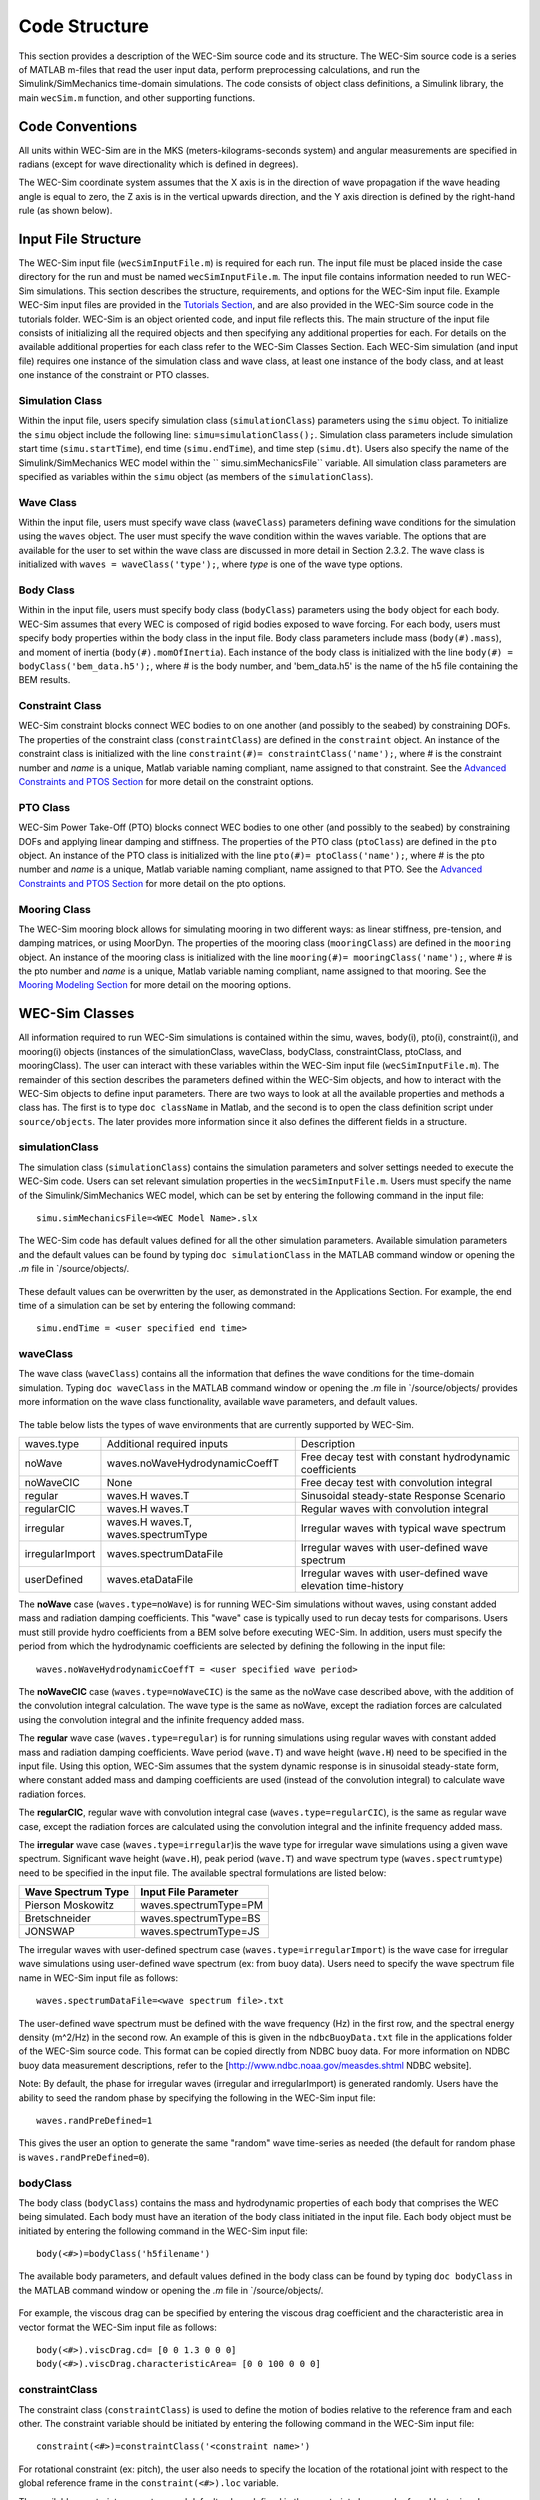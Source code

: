 .. _code_structure:

Code Structure
==============
This section provides a description of the WEC-Sim source code and its structure. 
The WEC-Sim source code is a series of MATLAB m-files that read the user input data, perform preprocessing calculations, and run the Simulink/SimMechanics time-domain simulations.
The code consists of object class definitions, a Simulink library, the main ``wecSim.m`` function, and other supporting functions.

Code Conventions
----------------
All units within WEC-Sim are in the MKS (meters-kilograms-seconds system) and angular measurements are specified in radians (except for wave directionality which is defined in degrees).

The WEC-Sim coordinate system assumes that the X axis is in the direction of wave propagation if the wave heading angle is equal to zero, the Z axis is in the vertical upwards direction, and the Y axis direction is defined by the right-hand rule (as shown below). 

.. figure:: _static/coordinateSystem.png
   :width: 400pt

Input File Structure
--------------------
The WEC-Sim input file (``wecSimInputFile.m``) is required for each run. 
The input file must be placed inside the case directory for the run and must be named ``wecSimInputFile.m``. 
The input file contains information needed to run WEC-Sim simulations. 
This section describes the structure, requirements, and options for the WEC-Sim input file.
Example WEC-Sim input files are provided in the `Tutorials Section <http://wec-sim.github.io/WEC-Sim/tutorials.html>`_, and are also provided in the WEC-Sim source code in the tutorials folder.
WEC-Sim is an object oriented code, and input file reflects this.
The main structure of the input file consists of initializing all the required objects and then specifying any additional properties for each.
For details on the available additional properties for each class refer to the WEC-Sim Classes Section.
Each WEC-Sim simulation (and input file) requires one instance of the simulation class and wave class, at least one instance of the body class, and at least one instance of the constraint or PTO classes.

Simulation Class
~~~~~~~~~~~~~~~~~~~~~~~~
Within the input file, users specify simulation class (``simulationClass``) parameters using the ``simu`` object. 
To initialize the ``simu`` object include the following line: ``simu=simulationClass();``.
Simulation class parameters include simulation start time (``simu.startTime``), end time (``simu.endTime``), and time step (``simu.dt``). 
Users also specify the name of the Simulink/SimMechanics WEC model within the `` simu.simMechanicsFile`` variable. 
All simulation class parameters are specified as variables within the ``simu`` object (as members of the ``simulationClass``).


Wave Class
~~~~~~~~~~
Within the input file, users must specify wave class (``waveClass``) parameters defining wave conditions for the simulation using the ``waves`` object. 
The user must specify the wave condition within the waves variable. 
The options that are available for the user to set within the wave class are discussed in more detail in Section 2.3.2.
The wave class is initialized with ``waves = waveClass('type');``, where `type` is one of the wave type options.

Body Class
~~~~~~~~~~
Within in the input file, users must specify body class (``bodyClass``) parameters using the ``body`` object for each body. 
WEC-Sim assumes that every WEC is composed of rigid bodies exposed to wave forcing. 
For each body, users must specify body properties within the body class in the input file. 
Body class parameters include mass (``body(#).mass``), and moment of inertia (``body(#).momOfInertia``).
Each instance of the body class is initialized with the line ``body(#) = bodyClass('bem_data.h5');``, where # is the body number, and 'bem_data.h5' is the name of the h5 file containing the BEM results.

Constraint Class
~~~~~~~~~~~~~~~~
WEC-Sim constraint blocks connect WEC bodies to on one another (and possibly to the seabed) by constraining DOFs. 
The properties of the constraint class (``constraintClass``) are defined in the ``constraint`` object. 
An instance of the constraint class is initialized with the line ``constraint(#)= constraintClass('name');``, where # is the constraint number and `name` is a unique, Matlab variable naming compliant, name assigned to that constraint.
See the `Advanced Constraints and PTOS Section <http://wec-sim.github.io/WEC-Sim/tutorials.html>`_ for more detail on the constraint options.

PTO Class
~~~~~~~~~
WEC-Sim Power Take-Off (PTO) blocks connect WEC bodies to one other (and possibly to the seabed) by constraining DOFs and applying linear damping and stiffness. 
The properties of the PTO class (``ptoClass``) are defined in the ``pto`` object. 
An instance of the PTO class is initialized with the line ``pto(#)= ptoClass('name');``, where # is the pto number and `name` is a unique, Matlab variable naming compliant, name assigned to that PTO.
See the `Advanced Constraints and PTOS Section <http://wec-sim.github.io/WEC-Sim/tutorials.html>`_ for more detail on the pto options.

Mooring Class
~~~~~~~~~~~~~
The WEC-Sim mooring block allows for simulating mooring in two different ways: as linear stiffness, pre-tension, and damping matrices, or using MoorDyn.
The properties of the mooring class (``mooringClass``) are defined in the ``mooring`` object. 
An instance of the mooring class is initialized with the line ``mooring(#)= mooringClass('name');``, where # is the pto number and `name` is a unique, Matlab variable naming compliant, name assigned to that mooring.
See the `Mooring Modeling Section <http://wec-sim.github.io/WEC-Sim/features.html#mooring-modeling>`_ for more detail on the mooring options.


WEC-Sim Classes
----------------
All information required to run WEC-Sim simulations is contained within the simu, waves, body(i), pto(i), constraint(i), and mooring(i) objects (instances of the simulationClass, waveClass, bodyClass, constraintClass, ptoClass, and mooringClass).  
The user can interact with these variables within the WEC-Sim input file (``wecSimInputFile.m``). 
The remainder of this section describes the parameters defined within the WEC-Sim objects, and how to interact with the WEC-Sim objects to define input parameters. 
There are two ways to look at all the available properties and methods a class has.
The first is to type ``doc className`` in Matlab, and the second is to open the class definition script under ``source/objects``.
The later provides more information since it also defines the different fields in a structure.

simulationClass
~~~~~~~~~~~~~~~
The simulation class (``simulationClass``) contains the simulation parameters and solver settings needed to execute the WEC-Sim code. 
Users can set relevant simulation properties in the ``wecSimInputFile.m``. 
Users must specify the name of the Simulink/SimMechanics WEC model, which can be set by entering the following command in the input file::

	simu.simMechanicsFile=<WEC Model Name>.slx

The WEC-Sim code has default values defined for all the other simulation parameters. Available simulation parameters and the default values can be found by typing ``doc simulationClass`` in the MATLAB command window or opening the `.m` file in `/source/objects/.

.. figure:: _static/simuClass.png

These default values can be overwritten by the user, as demonstrated in the Applications Section. 
For example, the end time of a simulation can be set by entering the following command::

	simu.endTime = <user specified end time>


waveClass
~~~~~~~~~
The wave class (``waveClass``) contains all the information that defines the wave conditions for the time-domain simulation. 
Typing ``doc waveClass`` in the MATLAB command window  or opening the `.m` file in `/source/objects/ provides more information on the wave class functionality, available wave parameters, and default values.

.. figure:: _static/waveClass.png

The table below lists the types of wave environments that are currently supported by WEC-Sim. 

================= =====================================  =============================================================
waves.type        Additional required inputs             Description
noWave            waves.noWaveHydrodynamicCoeffT         Free decay test with constant hydrodynamic coefficients
noWaveCIC         None                                   Free decay test with convolution integral
regular           waves.H waves.T                        Sinusoidal steady-state Response Scenario
regularCIC        waves.H waves.T                        Regular waves with convolution integral
irregular         waves.H waves.T, waves.spectrumType    Irregular waves with typical wave spectrum
irregularImport   waves.spectrumDataFile                 Irregular waves with user-defined wave spectrum
userDefined       waves.etaDataFile                 	 Irregular waves with user-defined wave elevation time-history                                                                            
================= =====================================  =============================================================

The **noWave** case (``waves.type=noWave``) is for running WEC-Sim simulations without waves, using constant added mass and radiation damping coefficients. 
This "wave" case is typically used to run decay tests for comparisons. 
Users must still provide hydro coefficients from a BEM solve before executing WEC-Sim. 
In addition, users must specify the period from which the hydrodynamic coefficients are selected by defining the following in the input file::
 
	waves.noWaveHydrodynamicCoeffT = <user specified wave period>

The **noWaveCIC** case (``waves.type=noWaveCIC``) is the same as the noWave case described above, with the addition of the convolution integral calculation. 
The wave type is the same as noWave, except the radiation forces are calculated using the convolution integral and the infinite frequency added mass.

The **regular** wave case (``waves.type=regular``) is for running simulations using regular waves with constant added mass and radiation damping coefficients. 
Wave period (``wave.T``) and wave height (``wave.H``) need to be specified in the input file. 
Using this option, WEC-Sim assumes that the system dynamic response is in sinusoidal steady-state form, where constant added mass and damping coefficients are used (instead of the convolution integral) to calculate wave radiation forces.

The **regularCIC**, regular wave with convolution integral case (``waves.type=regularCIC``), is the same as regular wave case, except the radiation forces are calculated using the convolution integral and the infinite frequency added mass.

The **irregular** wave case (``waves.type=irregular``)is the wave type for irregular wave simulations using a given wave spectrum. 
Significant wave height (``wave.H``), peak period (``wave.T``) and wave spectrum type (``waves.spectrumtype``) need to be specified in the input file. 
The available spectral formulations are listed below:

======================  ==========================
**Wave Spectrum Type**  **Input File Parameter**
Pierson Moskowitz   	waves.spectrumType=PM
Bretschneider	    	waves.spectrumType=BS
JONSWAP             	waves.spectrumType=JS
======================  ==========================

The irregular waves with user-defined spectrum case (``waves.type=irregularImport``) is the wave case for irregular wave simulations using user-defined wave spectrum (ex: from buoy data). 
Users need to specify the wave spectrum file name in WEC-Sim input file as follows::

	waves.spectrumDataFile=<wave spectrum file>.txt

The user-defined wave spectrum must be defined with the wave frequency (Hz) in the first row, and the spectral energy density (m^2/Hz) in the second row. 
An example of this is given in the ``ndbcBuoyData.txt`` file in the applications folder of the WEC-Sim source code. 
This format can be copied directly from NDBC buoy data. 
For more information on NDBC buoy data measurement descriptions, refer to the [http://www.ndbc.noaa.gov/measdes.shtml NDBC website].

Note: By default, the phase for irregular waves (irregular and irregularImport) is generated randomly. Users have the ability to seed the random phase by specifying the following in the WEC-Sim input file::

	waves.randPreDefined=1

This gives the user an option to generate the same "random" wave time-series as needed (the default for random phase is ``waves.randPreDefined=0``). 


bodyClass
~~~~~~~~~~~~~~~
The body class (``bodyClass``) contains the mass and hydrodynamic properties of each body that comprises the WEC being simulated. 
Each body must have an iteration of the body class initiated in the input file. 
Each body object must be initiated by entering the following command in the WEC-Sim input file::

	body(<#>)=bodyClass('h5filename')

The available body parameters, and default values defined in the body class can be found by typing ``doc bodyClass`` in the MATLAB command window or opening the `.m` file in `/source/objects/.

.. figure:: _static/bodyClass.png 

For example, the viscous drag can be specified by entering the viscous drag coefficient and the characteristic area in vector format the WEC-Sim input file as follows::

	body(<#>).viscDrag.cd= [0 0 1.3 0 0 0]
	body(<#>).viscDrag.characteristicArea= [0 0 100 0 0 0]


constraintClass
~~~~~~~~~~~~~~~
The constraint class (``constraintClass``) is used to define the motion of bodies relative to the reference fram and each other. 
The constraint variable should be initiated by entering the following command in the WEC-Sim input file::

	constraint(<#>)=constraintClass('<constraint name>')

For rotational constraint (ex: pitch), the user also needs to specify the location of the rotational joint with respect to the global reference frame in the ``constraint(<#>).loc`` variable.

The available constraint parameters, and default values defined in the constraint class can be found by typing ``doc constraintClass`` in the MATLAB command window  or opening the `.m` file in `/source/objects/.

.. figure:: _static/constraintClass.png


ptoClass
~~~~~~~~
The pto class (``ptoClass``) extracts power from relative body motion with respect to a fixed reference frame or another body. 
The pto objects can also constrain motion to certain degrees of freedom. 
The pto variable should be initiated by entering the following command in the WEC-Sim input file::

	pto(<#>) = ptoClass('<pto name>')

For rotational ptos, users also needs to specify the pto location. 
In the PTO class, users can also specify linear damping (``pto(<#>).c``) and stiffness (``pto(<#>).k``) values to represent the PTO system (both have a default value of 0). 
Users can overwrite the default values in the input file, for example to specify a damping value by entering the following in the WEC-Sim input file::

	pto(<#>).c = <pto damping value>

The available pto parameters, and default values defined in the pto class can be found by typing `` doc ptoClass`` in the MATLAB command window  or opening the `.m` file in `/source/objects/.

.. figure:: _static/ptoClass.png
   :width: 400pt


mooringClass
~~~~~~~~~~~~
The mooring class (``mooringClass``) allows for different fidelity simulation of mooring systems.
The mooring variable should be initiated by entering the following command in the WEC-Sim input file::

	mooring(<#>) = mooringClass('<mooring name>')

The available mooring parameters, and default values defined in the mooring class can be found by typing `` doc mooringClass`` in the MATLAB command window  or opening the `.m` file in `/source/objects/.

.. figure:: _static/mooringClass.png
   :width: 400pt

responseClass
~~~~~~~~~~~~~
The response class is not initialized by the user.
Instead it is created at the end of a WEC-Sim simulation.
It contains all the output time-series and methods to plot and interact with the results.
The available parameters are explained in the Output Structure Section.

.. figure:: _static/responseClass.png
   :width: 400pt



WEC-Sim Library & Input Simulink Model
--------------------------------------
In addition to the `wecSimInputFile.m` a WEC-Sim simulation requires a simulink model that represents the WEC system components and connectivities.
Similar to how the input file uses the WEC-Sim classes, the Simulink model uses the WEC-Sim blocks from the WEC-Sim library.
There should be a one-to-one between the objects defined in the input file and the blocks used in the Simulink model.

The WEC-Sim library is divided into 5 sub-libraries. 
The user should be able to model their WEC device using the available WEC-Sim blocks, and possibly some SimMechanics blocks. 
The table below lists the WEC-Sim blocks and their organization into sub-libraries.

+-----------------+----------------------------------+
|           WEC-Sim Library                          |
+================+===================================+
|Sub-library     |Blocks                             |
+----------------+-----------------------------------+
|Body Elements   |Rigid Body                         | 
+----------------+-----------------------------------+
|Frames          |Global Reference Frame             |
+----------------+-----------------------------------+
|Constraints     |Fixed                              |
|                |Translational                      |
|                |Rotational                         |
|                |Floating (3DOF)                    |
|                |Floating (6DOF)                    |
+----------------+-----------------------------------+
|                |Translational PTO                  | 
|                |Rotational PTO                     |
|                |Translational PTO Actuation Force  |
|PTOs            |Rotational PTO Actuation Torque    |
|                |Translational PTO Actuation Motion |
|                |Rotational PTO Actuation Motion    | 
+----------------+-----------------------------------+
|Mooring         |MooringMatrix                      |
|                |MoorDyn                            |
+----------------+-----------------------------------+

.. figure:: _static/subLibs.PNG
   :width: 400pt	

This section describes the five sub-libraries and their general purpose. 
The Body Elements sub-library contains the Rigid Body block used to simulate the different bodies. 
The Frames sub-library contains the Global Reference Frame block necessary for every simulation. 
The Constraints sub-library contains blocks that are used to constrain the DOF of the bodies, without including any additional forcing or resistance. 
The PTOs sub-library contains blocks used to both simulate a PTO system and restrict the body motion. 
Both constraints and PTOs can be used to restrict the relative motion between multi-body systems. 
The Mooring sub-library contains blocks used to simulate mooring systems.

Body Elements Sub-library
~~~~~~~~~~~~~~~~~~~~~~~~~~
The Body Elements sub-library (Figure~\ref{fig:bLib) contains one block, the Rigid Body block. 
It is used to represent rigid bodies. 
At least one instance of this block is required in each model.

.. figure:: _static/bodiesLib.PNG
   :width: 400pt

The Rigid Body block is used to represent a rigid body in the simulation. The user has to name the blocks 'body(i)' where i=1,2,... 
The mass properties, hydrodynamic data, geometry file, mooring, and other properties are then specified in the input file. 
Within the body block the wave radiation, wave excitation, hydrostatic restoring, viscous damping and mooring forces are calculated.

Frames Sub-library
~~~~~~~~~~~~~~~~~~~~~~~~~~~~~
The Frames sub-library contains one block that is necessary in every model. 
The Global Reference Frame block defines the global coordinates, solver configuration, seabed and free surface description, simulation time, and other global settings. 
It can be useful to think of the Global Reference Frame as being the seabed when creating a model. 
Every model requires one instance of the Global Reference Frame block. 
The Global Reference Frame block uses the simulation class variable simu and the wave class variable waves, which must be defined in the input file.

.. figure:: _static/framesLib.PNG
   :width: 400pt

Constraints Sub-library
~~~~~~~~~~~~~~~~~~~~~~~~~~~~~~
The blocks within the Constraints sub-library are used to define the DOF of a specific body. 
Constraints blocks define only the DOF, but do not otherwise apply any forcing or resistance to the body motion. 
Each Constraints block has two connections, a base (B) and a follower (F). 
The Constraints block restricts the motion of the block that is connected to the follower relative to the block that is connected to the base. 
For a single body system the base would be the Global Reference Frame (which can be thought of as the seabed) and the follower is a Rigid Body.


.. figure:: _static/constraintsLib.PNG
   :width: 400pt


+----------------+-----+-----------------------------------------+
|           Constraint Sub-Library                               |
+================+=====+=========================================+
|Block           |DOFs |Description                              |
+----------------+-----+-----------------------------------------+
|Fixed           |0    |Rigid connection. Constrains all motion  |
|                |     |between the base and follower            |
+----------------+-----+-----------------------------------------+
|Translational   |1    |Constrains the motion of the follower    |
|                |     |relative to the base to be translation   |
|                |     |along the constraint's Z-axis            |
+----------------+-----+-----------------------------------------+
|Rotational      |1    |Constrains the motion of the follower    |
|                |     |relative to the base to be rotation      |
|                |     |about the constraint's Y-axis            |
+----------------+-----+-----------------------------------------+
|Floating (3DOF) |3    |Constrains the motion of the follower    |
|                |     |relative to the base to planar motion    |
|                |     |with translation along the constraint's  |
|                |     |X- and Z- and rotation about the Y- axis |
+----------------+-----+-----------------------------------------+
|Floating (6DOF) |6    |Allows for unconstrained motion of the   |
|                |     |follower relative to the base            |
+----------------+-----+-----------------------------------------+


PTOs Sub-library
~~~~~~~~~~~~~~~~~~~~~~~~~~
The PTOs sub-library is used to simulate simple PTO systems and to restrict relative motion between multiple bodies or between one body and the seabed. 
The PTO blocks can simulate simple PTO systems by applying a linear stiffness and damping to the connection. 
Similar to the Constraints blocks, the PTO blocks have a base (B) and a follower (F). 
Users must name each PTO block 'pto(i)' where i=1,2,..., and then define their properties in the input file.

.. figure:: _static/ptosLib.PNG
   :width: 400 pt

The Translational and Rotational PTOs are identical to the Translational and Rotational constraints, but allow for the application of linear damping and stiffness forces.
Additionally there are two other variations of the Translational and Rotational PTOs.
The Actuation Force/Torque PTOs allow the user to define the PTO force/torque at each time-step and provide the position, velocity and acceleration of the PTO at each time-step.
The user can use the response information to calculate the PTO force/torque.
The Actuation Motion PTOs allow the user to define the motion of the PTO. 
These can be usefull to simulate forced-oscillation tests.

Mooring Sub-library
~~~~~~~~~~~~~~~~~~~~~~~~~~~~~
The mooring sub-library is used to simulate mooring systems.
The MooringMatrix block applies linear damping and stiffness based on the motion of the follower relative to the base.
The MoorDyn block uses the compiled MoorDyn executables and a MoorDyn input file to simulate a realistic mooring system. 
There can be at most one MoorDyn block per Simulink model.
There is no restrictions on the number of MooringMatrix blocks.

.. figure:: _static/mooringLib.PNG
   :width: 400 pt

Other Simulink and SimMechanics Blocks
~~~~~~~~~~~~~~~~~~~~~~~~~~~~~~~~~~~~~~~~~~~~~~~~~
In some situations, users may have to use SimMechanics and Simulink blocks not included in the WEC-Sim Library to build their WEC model. 





Output Structure
----------------
After WEC-Sim is done running there will be a new variable, called ``output``, in your Matlab workspace.
The ``output`` variable is an instance of the ``responseClass`` class. 
It contains all the relevant time-series results of the simulation. 
The structure of the ``output`` variable is shown in the table below. 
Time series are given as [(# of time-steps) x 6] arrays, where 6 are the degrees of freedom.
In addition to these time-series, the output for each object contains the object's name or type and the time vector.

In addition to the responseClass ``output`` variable, the outputs can be written to ASCII files by using ``simu.outputtxt = 1;`` in the input file.

+------------------------------------------------------------------------------+
|output                                                                        |
+================+=============================+===============================+
|wave            | elevation                   | array: (# of time-steps) x 1  |
+----------------+-----------------------------+-------------------------------+
|bodies(i)       | position                    | array: (# of time-steps) x 6  |
|                |                             |                               |
|                | velocity                    | array: (# of time-steps) x 6  |
|                |                             |                               |
|                | acceleration                | array: (# of time-steps) x 6  |
|                |                             |                               |
|                | forceTotal                  | array: (# of time-steps) x 6  |
|                |                             |                               |
|                | forceExcitation             | array: (# of time-steps) x 6  |
|                |                             |                               |
|                | forceRadiationDamping       | array: (# of time-steps) x 6  |
|                |                             |                               |
|                | forceAddedMass              | array: (# of time-steps) x 6  |
|                |                             |                               |
|                | forceRestoring              | array: (# of time-steps) x 6  |
|                |                             |                               |
|                | forceMorrisonAndViscous     | array: (# of time-steps) x 6  |
|                |                             |                               |
|                | forceLinearDamping          | array: (# of time-steps) x 6  |
|                |                             |                               |
|                | cellPressures_time          | array: (# nlHydro time-steps) |
|                |                             |        x (# cells)            |
|                |                             |                               |
|                | cellPressures_hydrostatic   | array: (# nlHydro time-steps) |
|                |                             |        x (# cells)            |
|                |                             |                               |
|                | cellPressures_waveLinear    | array: (# nlHydro time-steps) |
|                |                             |        x (# cells)            |
|                |                             |                               |
|                | cellPressures_waveNonLinear | array: (# nlHydro time-steps) |
|                |                             |        x (# cells)            |
+----------------+-----------------------------+-------------------------------+
|ptos(i)         | position                    | array: (# of time-steps) x 6  |
|                |                             |                               |
|                | velocity                    | array: (# of time-steps) x 6  |
|                |                             |                               |
|                | acceleration                | array: (# of time-steps) x 6  |
|                |                             |                               |
|                | forceTotal                  | array: (# of time-steps) x 6  |
|                |                             |                               |
|                | forceActuation              | array: (# of time-steps) x 6  |
|                |                             |                               |
|                | forceConstraint             | array: (# of time-steps) x 6  |
|                |                             |                               |
|                | forceInternalMechanics      | array: (# of time-steps) x 6  |
|                |                             |                               |
|                | powerInternalMechanics      | array: (# of time-steps) x 6  |
+----------------+-----------------------------+-------------------------------+
|constraints(i)  | position                    | array: (# of time-steps) x 6  |
|                |                             |                               |
|                | velocity                    | array: (# of time-steps) x 6  |
|                |                             |                               |
|                | acceleration                | array: (# of time-steps) x 6  |
|                |                             |                               |
|                | forceConstraint             | array: (# of time-steps) x 6  |
+----------------+-----------------------------+-------------------------------+
|mooring(i)      | position                    | array: (# of time-steps) x 6  |
|                |                             |                               |
|                | velocity                    | array: (# of time-steps) x 6  |
|                |                             |                               |
|                | forceMooring                | array: (# of time-steps) x 6  |
+----------------+-----------------------------+-------------------------------+
|moorDyn         | Lines                       | struct: outputs in the        |
|                |                             |         Lines.out file        |
|                |                             |                               | 
|                | Line# (for each line)       | struct: outputs in the        |
|                |                             |         Line#.out file        |
+----------------+-----------------------------+-------------------------------+
|ptosim          | See PTO-Sim section for     |                               |
|                | details                     |                               |
+----------------+-----------------------------+-------------------------------+





WEC-Sim Functions & External Codes
----------------------------------
While the bulk of the WEC-Sim code consists of the WEC-Sim classes and the WEC-Sim library, the source code also includes supporting functions and external codes.
These include third party Matlab functions to read `hdf5` an `stl` files, WEC-Sim Matlab functions to write hdf5 files and run WEC-Sim in batch mode, MoorDyn compiled executables, python macros for ParaView vizualisation, and the PTO-Sim class and library.
Additionally, `BEMIO <http://wec-sim.github.io/bemio/>`_ is a code developed by the WEC-Sim team to interact with solutions from the most common BEM codes.
BEMIO can be used to create the hydrodynamic `h5` file required by WEC-Sim.
WEC-Sim only includes the compiled executables of MoorDyn.
Since MoorDyn is also an open source code anyone can obtain the code, modify and recompile it, and replace the executable within WEC-Sim's source directory.




